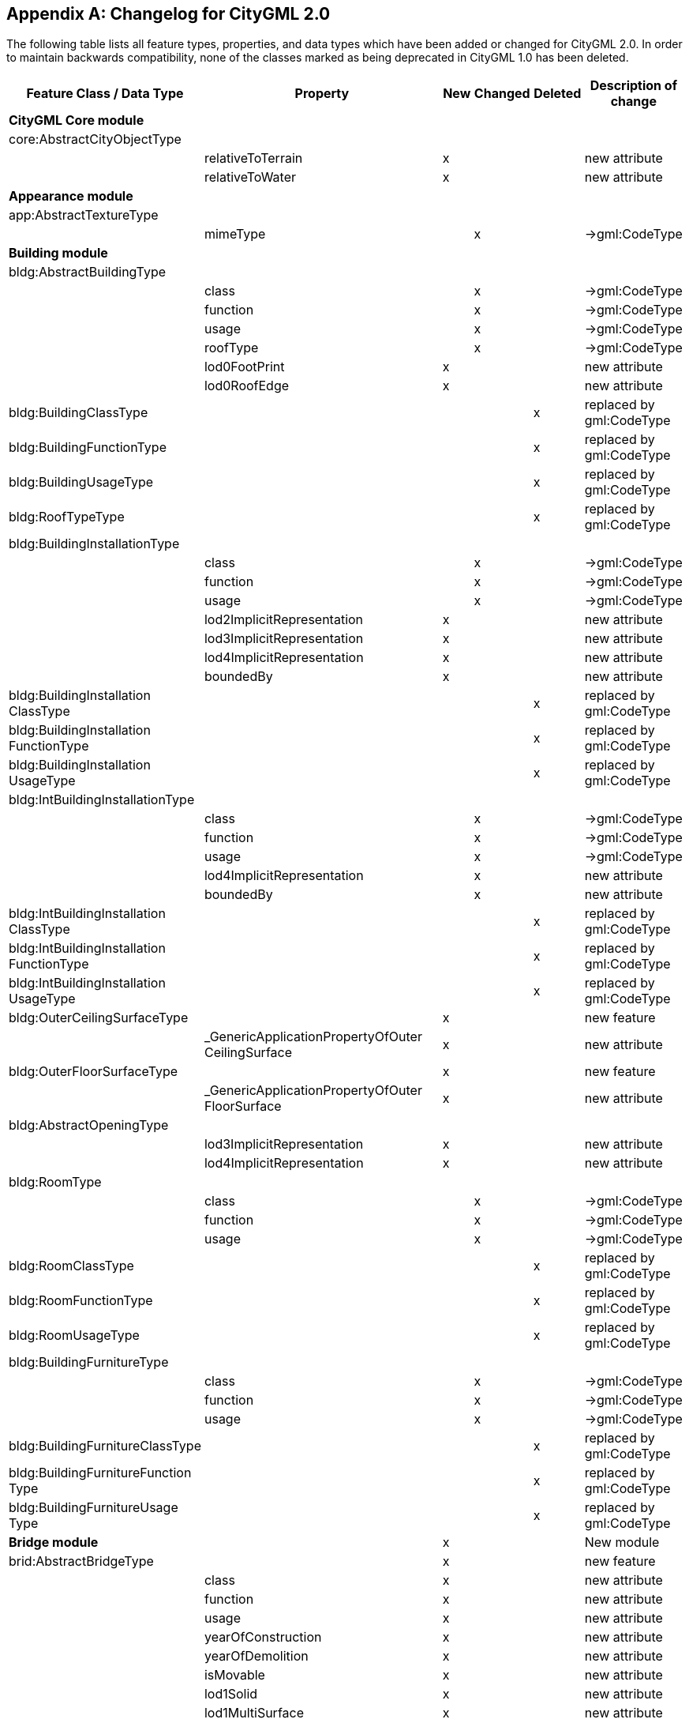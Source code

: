[[annex_f]]
[appendix,obligation="informative"]
== Changelog for CityGML 2.0

The following table lists all feature types, properties, and data types which
have been added or changed for CityGML 2.0. In order to maintain backwards
compatibility, none of the classes marked as being deprecated in CityGML 1.0 has
been deleted.


[cols="<a,<a,^a,^a,^a,<a",options="unnumbered,header"]
|===
| Feature Class / Data Type | Property | New | Changed | Deleted | Description of change

6+.<| *CityGML Core module*

| core:AbstractCityObjectType | | | | |

| | relativeToTerrain | x | | | new attribute

| | relativeToWater | x | | | new attribute

6+.<| *Appearance module*

| app:AbstractTextureType | | | | |

| | mimeType | | x | | &#8594;gml:CodeType

6+.<| *Building module*

| bldg:AbstractBuildingType | | | | |

.6+|
| class | | x | | &#8594;gml:CodeType

.<| function .<|

.<| x .<|

.<| &#8594;gml:CodeType

.<| usage .<|

.<| x .<|

.<| &#8594;gml:CodeType

.<| roofType .<|

.<| x .<|

.<| &#8594;gml:CodeType

.<| lod0FootPrint .<| x .<|

.<|

.<| new attribute

.<| lod0RoofEdge .<| x .<|

.<|

.<| new attribute

| bldg:BuildingClassType |

|

|

| x | replaced by gml:CodeType

| bldg:BuildingFunctionType |

|

|

| x | replaced by gml:CodeType

| bldg:BuildingUsageType |

|

|

| x | replaced by gml:CodeType

| bldg:RoofTypeType |

|

|

| x | replaced by gml:CodeType

| bldg:BuildingInstallationType | | | | |

.7+|

| class | | x | | &#8594;gml:CodeType

.<| function .<|

.<| x .<|

.<| &#8594;gml:CodeType

.<| usage .<|

.<| x .<|

.<| &#8594;gml:CodeType

.<| lod2ImplicitRepresentation .<| x .<|

.<|

.<| new attribute

.<| lod3ImplicitRepresentation .<| x .<|

.<|

.<| new attribute

.<| lod4ImplicitRepresentation .<| x .<|

.<|

.<| new attribute

.<| boundedBy .<| x .<|

.<|

.<| new attribute

| bldg:BuildingInstallation +
 ClassType
|

|

|

| x | replaced by gml:CodeType

| bldg:BuildingInstallation +
 FunctionType
|

|

|

| x | replaced by gml:CodeType

| bldg:BuildingInstallation +
 UsageType
|

|

|

| x | replaced by gml:CodeType

| bldg:IntBuildingInstallationType | | | | |

.5+|

| class | | x | | &#8594;gml:CodeType

.<| function .<|

.<| x .<|

.<| &#8594;gml:CodeType

.<| usage .<|

.<| x .<|

.<| &#8594;gml:CodeType

.<| lod4ImplicitRepresentation .<|

.<| x .<|

.<| new attribute

.<| boundedBy .<|

.<| x .<|

.<| new attribute

| bldg:IntBuildingInstallation +
 ClassType
|

|

|

| x | replaced by gml:CodeType

| bldg:IntBuildingInstallation +
 FunctionType
|

|

|

| x | replaced by gml:CodeType

| bldg:IntBuildingInstallation +
 UsageType
|

|

|

| x | replaced by gml:CodeType

| bldg:OuterCeilingSurfaceType |

| x |

|

| new feature

|

| _GenericApplicationPropertyOfOuter +
 CeilingSurface
| x |

|

| new attribute

| bldg:OuterFloorSurfaceType |

| x |

|

| new feature

|

| _GenericApplicationPropertyOfOuter +
 FloorSurface
| x |

|

| new attribute

| bldg:AbstractOpeningType | | | | |

.2+|

| lod3ImplicitRepresentation | x |

|

| new attribute

.<| lod4ImplicitRepresentation .<| x .<|

.<|

.<| new attribute

| bldg:RoomType | | | | |

.3+|

| class | | x | | &#8594;gml:CodeType

.<| function .<|

.<| x .<|

.<| &#8594;gml:CodeType

.<| usage .<|

.<| x .<|

.<| &#8594;gml:CodeType

| bldg:RoomClassType |

|

|

| x | replaced by gml:CodeType

| bldg:RoomFunctionType |

|

|

| x | replaced by gml:CodeType

| bldg:RoomUsageType |

|

|

| x | replaced by gml:CodeType

| bldg:BuildingFurnitureType | | | | |

.3+|

| class | | x | | &#8594;gml:CodeType

.<| function .<|

.<| x .<|

.<| &#8594;gml:CodeType

.<| usage .<|

.<| x .<|

.<| &#8594;gml:CodeType

| bldg:BuildingFurnitureClassType |

|

|

| x | replaced by gml:CodeType

| bldg:BuildingFurnitureFunction +
 Type
|

|

|

| x | replaced by gml:CodeType

| bldg:BuildingFurnitureUsage +
 Type
|

|

|

| x | replaced by gml:CodeType

2+| *Bridge module* | x |

|

| New module

| brid:AbstractBridgeType |

| x |

|

| new feature

.29+|

| class | x |

|

| new attribute

.<| function .<| x .<|

.<|

.<| new attribute

.<| usage .<| x .<|

.<|

.<| new attribute

.<| yearOfConstruction .<| x .<|

.<|

.<| new attribute

.<| yearOfDemolition .<| x .<|

.<|

.<| new attribute

.<| isMovable .<| x .<|

.<|

.<| new attribute

.<| lod1Solid .<| x .<|

.<|

.<| new attribute

.<| lod1MultiSurface .<| x .<|

.<|

.<| new attribute

.<| lod1TerrainIntersection .<| x .<|

.<|

.<| new attribute

.<| lod2Solid .<| x .<|

.<|

.<| new attribute

.<| lod2MultiSurface .<| x .<|

.<|

.<| new attribute

.<| lod2MultiCurve .<| x .<|

.<|

.<| new attribute

.<| lod2TerrainIntersection .<| x .<|

.<|

.<| new attribute

.<| outerBridgeConstruction .<| x .<|

.<|

.<| new attribute

.<| outerBridgeInstallation .<| x .<|

.<|

.<| new attribute

.<| interiorBridgeInstallation .<| x .<|

.<|

.<| new attribute

.<| boundedBy .<| x .<|

.<|

.<| new attribute

.<| lod3Solid .<| x .<|

.<|

.<| new attribute

.<| lod3MultiSurface .<| x .<|

.<|

.<| new attribute

.<| lod3MultiCurve .<| x .<|

.<|

.<| new attribute

.<| lod3TerrainIntersection .<| x .<|

.<|

.<| new attribute

.<| lod4Solid .<| x .<|

.<|

.<| new attribute

.<| lod4MultiSurface .<| x .<|

.<|

.<| new attribute

.<| lod4MultiCurve .<| x .<|

.<|

.<| new attribute

.<| lod4TerrainIntersection .<| x .<|

.<|

.<| new attribute

.<| interiorBridgeRoom .<| x .<|

.<|

.<| new attribute

.<| consistsOfBridgePart .<| x .<|

.<|

.<| new attribute

.<| address .<| x .<|

.<|

.<| new attribute

.<| _GenericApplicationPropertyOfAbstract +
 Bridge
.<| x .<|

.<|

.<| new attribute

| brid:BridgeType |

| x |

|

| new feature

|

| _GenericApplicationPropertyOfBridge | x |

|

| new attribute

| brid:BridgePartType |

| x |

|

| new feature

|

| _GenericApplicationPropertyOfBridge +
 Part
| x |

|

| new attribute

| brid:BridgeConstructionElement +
 Type
|

| x |

|

| new feature

.17+|

| class | x |

|

| new attribute

.<| function .<| x .<|

.<|

.<| new attribute

.<| usage .<| x .<|

.<|

.<| new attribute

.<| lod1Geometry .<| x .<|

.<|

.<| new attribute

.<| lod2Geometry .<| x .<|

.<|

.<| new attribute

.<| lod3Geometry .<| x .<|

.<|

.<| new attribute

.<| lod4Geometry .<| x .<|

.<|

.<| new attribute

.<| lod1TerrainIntersection .<| x .<|

.<|

.<| new attribute

.<| lod2TerrainIntersection .<| x .<|

.<|

.<| new attribute

.<| lod3TerrainIntersection .<| x .<|

.<|

.<| new attribute

.<| lod4TerrainIntersection .<| x .<|

.<|

.<| new attribute

.<| lod1ImplicitRepresentation .<| x .<|

.<|

.<| new attribute

.<| lod2ImplicitRepresentation .<| x .<|

.<|

.<| new attribute

.<| lod3ImplicitRepresentation .<| x .<|

.<|

.<| new attribute

.<| lod4ImplicitRepresentation .<| x .<|

.<|

.<| new attribute

.<| boundedBy .<| x .<|

.<|

.<| new attribute

.<| _GenericApplicationPropertyOfBridge +
 ConstructionElement
.<| x .<|

.<|

.<| new attribute

| brid:BridgeInstallationType |

| x |

|

| new feature

.11+|

| class | x |

|

| new attribute

.<| function .<| x .<|

.<|

.<| new attribute

.<| usage .<| x .<|

.<|

.<| new attribute

.<| lod2Geometry .<| x .<|

.<|

.<| new attribute

.<| lod3Geometry .<| x .<|

.<|

.<| new attribute

.<| lod4Geometry .<| x .<|

.<|

.<| new attribute

.<| lod2ImplicitRepresentation .<| x .<|

.<|

.<| new attribute

.<| lod3ImplicitRepresentation .<| x .<|

.<|

.<| new attribute

.<| lod4ImplicitRepresentation .<| x .<|

.<|

.<| new attribute

.<| boundedBy .<| x .<|

.<|

.<| new attribute

.<| _GenericApplicationPropertyOfBridge +
 Installation
.<| x .<|

.<|

.<| new attribute

| brid:IntBridgeInstallationType |

| x |

|

| new feature

.7+|

| class | x |

|

| new attribute

.<| function .<| x .<|

.<|

.<| new attribute

.<| usage .<| x .<|

.<|

.<| new attribute

.<| lod4Geometry .<| x .<|

.<|

.<| new attribute

.<| lod4ImplicitRepresentation .<| x .<|

.<|

.<| new attribute

.<| boundedBy .<| x .<|

.<|

.<| new attribute

.<| _GenericApplicationPropertyOfInt +
 BridgeInstallation
.<| x .<|

.<|

.<| new attribute

| brid:AbstractBoundarySurface +
 Type
|

| x |

|

| new feature

.5+|

| lod2MultiSurface | x |

|

| new attribute

.<| lod3MultiSurface .<| x .<|

.<|

.<| new attribute

.<| lod4MultiSurface .<| x .<|

.<|

.<| new attribute

.<| opening .<| x .<|

.<|

.<| new attribute

.<| _GenericApplicationPropertyOf +
 BoundarySurface
.<| x .<|

.<|

.<| new attribute

| brid:RoofSurfaceType |

| x |

|

| new feature

|

| _GenericApplicationPropertyOf +
 RoofSurface
| x |

|

| new attribute

| brid:WallSurfaceType |

| x |

|

| new feature

|

| _GenericApplicationPropertyOf +
 WallSurface
| x |

|

| new attribute

| brid:OuterCeilingSurfaceType |

| x |

|

| new feature

|

| _GenericApplicationPropertyOf +
 OuterCeilingSurface
| x |

|

| new attribute

| brid:OuterFloorSurfaceType |

| x |

|

| new feature

|

| _GenericApplicationPropertyOf +
 OuterFloorSurface
| x |

|

| new attribute

| brid:GroundSurfaceType |

| x |

|

| new feature

|

| _GenericApplicationPropertyOf +
 GroundSurface
| x |

|

| new attribute

| brid:ClosureSurfaceType |

| x |

|

| new feature

|

| _GenericApplicationPropertyOf +
 ClosureSurface
| x |

|

| new attribute

| brid:FloorSurfaceType |

| x |

|

| new feature

|

| _GenericApplicationPropertyOf +
 FloorSurface
| x |

|

| new attribute

| brid:InteriorWallSurfaceType |

| x |

|

| new feature

|

| _GenericApplicationPropertyOf +
 InteriorWallSurface
| x |

|

| new attribute

| brid:CeilingSurfaceType |

| x |

|

| new feature

|

| _GenericApplicationPropertyOf +
 CeilingSurface
| x |

|

| new attribute

| brid:AbstractOpeningType |

| x |

|

| new feature

.5+|

| lod3MultiSurface | x |

|

| new attribute

.<| lod4MultiSurface .<| x .<|

.<|

.<| new attribute

.<| lod3ImplicitRepresentation .<| x .<|

.<|

.<| new attribute

.<| lod4ImplicitRepresentation .<| x .<|

.<|

.<| new attribute

.<| _GenericApplicationPropertyOfOpening .<| x .<|

.<|

.<| new attribute

| brid:WindowType |

| x |

|

| new feature

|

| _GenericApplicationPropertyOfWindow | x |

|

| new attribute

| brid:DoorType |

| x |

|

| new feature

.2+|

| address | x |

|

| new attribute

.<| _GenericApplicationPropertyOfDoor .<| x .<|

.<|

.<| new attribute

| brid:BridgeRoomType |

| x |

|

| new feature

.9+|

| class | x |

|

| new attribute

.<| function .<| x .<|

.<|

.<| new attribute

.<| usage .<| x .<|

.<|

.<| new attribute

.<| lod4Solid .<| x .<|

.<|

.<| new attribute

.<| lod4MultiSurface .<| x .<|

.<|

.<| new attribute

.<| boundedBy .<| x .<|

.<|

.<| new attribute

.<| interiorFurniture .<| x .<|

.<|

.<| new attribute

.<| bridgeRoomInstallation .<| x .<|

.<|

.<| new attribute

.<| _GenericApplicationPropertyOf +
 BridgeRoom
.<| x .<|

.<|

.<| new attribute

| brid:BridgeFurnitureType |

| x |

|

| new feature

.6+|

| class | x |

|

| new attribute

.<| function .<| x .<|

.<|

.<| new attribute

.<| usage .<| x .<|

.<|

.<| new attribute

.<| lod4Geometry .<| x .<|

.<|

.<| new attribute

.<| lod4ImplicitRepresentation .<| x .<|

.<|

.<| new attribute

.<|
_GenericApplicationPropertyOfBridge +
Furniture
.<| x .<|

.<|

.<| new attribute

6+.<| *CityFurniture module*

| frn:CityFurnitureType | | | | |

.3+|

| class | | x | | &#8594;gml:CodeType

.<| function .<|

.<| x .<|

.<| &#8594;gml:CodeType

.<| usage .<| x .<|

.<|

.<| new attribute

| frn:CityFurnitureClassType |

|

|

| x | replaced by gml:CodeType

| frn:CityFurnitureFunctionType |

|

|

| x | replaced by gml:CodeType

6+.<| *CityObjectGroup module*

| grp:CityObjectGroupType | | | | |

.3+|

| class | | x | | &#8594;gml:CodeType

.<| function .<|

.<| x .<|

.<| &#8594;gml:CodeType

.<| usage .<|

.<| x .<|

.<| &#8594;gml:CodeType

6+.<| *Generics module*

| gen:GenericCityObjectType | | | | |

.3+|

| class | | x | | &#8594;gml:CodeType

.<| function .<|

.<| x .<|

.<| &#8594;gml:CodeType

.<| usage .<|

.<| x .<|

.<| &#8594;gml:CodeType

| gen:GenericAttributeSetType |

| x |

|

| new data type

| gen:MeasureAttributeType |

| x |

|

| new data type

6+.<| *LandUse module*

| luse:LandUseType | | | | |

.3+|

| class | | x | | &#8594;gml:CodeType

.<| function .<|

.<| x .<|

.<| &#8594;gml:CodeType

.<| usage .<|

.<| x .<|

.<| &#8594;gml:CodeType

| luse:LandUseClassType |

|

|

| x | replaced by gml:CodeType

| luse:LandUseFunctionType |

|

|

| x | replaced by gml:CodeType

| luse:LandUseUsageType |

|

|

| x | replaced by gml:CodeType

6+.<| *Transportation module*

| tran:TransportationComplex +
 Type
|

|

|

|

|

.3+|

| class | x |

|

| new attribute

.<| function .<|

.<| x .<|

.<| &#8594;gml:CodeType

.<| usage .<|

.<| x .<|

.<| &#8594;gml:CodeType

| tran:TransportationComplex +
 FunctionType
|

|

|

| x | replaced by gml:CodeType

| tran:TransportationComplex +
 UsageType
|

|

|

| x | replaced by gml:CodeType

| tran:TrafficAreaType | | | | |

.3+|

| class | x |

|

| new attribute

.<| function .<|

.<| x .<|

.<| &#8594;gml:CodeType
.<| usage .<|

.<| x .<|

.<| &#8594;gml:CodeType
|

| surfaceMaterial | | x | | &#8594;gml:CodeType
| tran:TrafficAreaFunctionType |

|

|

| x | replaced by gml:CodeType

| tran:TrafficAreaUsageType |

|

|

| x | replaced by gml:CodeType

| tran:TrafficSurfaceMaterialType |

|

|

| x | replaced by gml:CodeType

| tran:AuxillaryTrafficAreaType | | | | |

.4+|

| class | x |

|

| new attribute

.<| function .<|

.<| x .<|

.<| &#8594;gml:CodeType

.<| usage .<| x .<|

.<|

.<| new attribute

.<| surfaceMaterial .<|

.<| x .<|

.<| &#8594;gml:CodeType

| tran:AuxiliaryTrafficArea +
 FunctionType
|

|

|

| x | replaced by gml:CodeType

2+| *Tunnel module* | x |

|

| New module

| tun:AbstractTunnelType |

| x |

|

| new feature

.26+|

| class | x |

|

| new attribute

.<| function .<| x .<|

.<|

.<| new attribute

.<| usage .<| x .<|

.<|

.<| new attribute

.<| yearOfConstruction .<| x .<|

.<|

.<| new attribute

.<| yearOfDemolition .<| x .<|

.<|

.<| new attribute

.<| lod1Solid .<| x .<|

.<|

.<| new attribute

.<| lod1MultiSurface .<| x .<|

.<|

.<| new attribute

.<| lod1TerrainIntersection .<| x .<|

.<|

.<| new attribute

.<| lod2Solid .<| x .<|

.<|

.<| new attribute

.<| lod2MultiSurface .<| x .<|

.<|

.<| new attribute

.<| lod2MultiCurve .<| x .<|

.<|

.<| new attribute

.<| lod2TerrainIntersection .<| x .<|

.<|

.<| new attribute

.<| outerTunnelInstallation .<| x .<|

.<|

.<| new attribute

.<| interiorTunnelInstallation .<| x .<|

.<|

.<| new attribute

.<| boundedBy .<| x .<|

.<|

.<| new attribute

.<| lod3Solid .<| x .<|

.<|

.<| new attribute

.<| lod3MultiSurface .<| x .<|

.<|

.<| new attribute

.<| lod3MultiCurve .<| x .<|

.<|

.<| new attribute

.<| lod3TerrainIntersection .<| x .<|

.<|

.<| new attribute

.<| lod4Solid .<| x .<|

.<|

.<| new attribute

.<| lod4MultiSurface .<| x .<|

.<|

.<| new attribute

.<| lod4MultiCurve .<| x .<|

.<|

.<| new attribute

.<| lod4TerrainIntersection .<| x .<|

.<|

.<| new attribute

.<| interiorHollowSpace .<| x .<|

.<|

.<| new attribute

.<| consistsOfTunnelPart .<| x .<|

.<|

.<| new attribute

.<| _GenericApplicationPropertyOfAbstract +
 Tunnel
.<| x .<|

.<|

.<| new attribute

| tun:TunnelType |

| x |

|

| new feature

|

| _GenericApplicationPropertyOfTunnel | x |

|

| new attribute

| tun:TunnelPartType |

| x |

|

| new feature

|

| _GenericApplicationPropertyOfTunnel +
 Part
| x |

|

| new attribute

| tun:TunnelInstallationType |

| x |

|

| new feature

.11+|

| class | x |

|

| new attribute

.<| function .<| x .<|

.<|

.<| new attribute

.<| usage .<| x .<|

.<|

.<| new attribute

.<| lod2Geometry .<| x .<|

.<|

.<| new attribute

.<| lod3Geometry .<| x .<|

.<|

.<| new attribute

.<| lod4Geometry .<| x .<|

.<|

.<| new attribute

.<| lod2ImplicitRepresentation .<| x .<|

.<|

.<| new attribute

.<| lod3ImplicitRepresentation .<| x .<|

.<|

.<| new attribute

.<| lod4ImplicitRepresentation .<| x .<|

.<|

.<| new attribute

.<| boundedBy .<| x .<|

.<|

.<| new attribute

.<| _GenericApplicationPropertyOfTunnel +
 Installation
.<| x .<|

.<|

.<| new attribute

| tun:IntTunnelInstallationType |

| x |

|

| new feature

.7+|

| class | x |

|

| new attribute

.<| function .<| x .<|

.<|

.<| new attribute

.<| usage .<| x .<|

.<|

.<| new attribute

.<| lod4Geometry .<| x .<|

.<|

.<| new attribute

.<| lod4ImplicitRepresentation .<| x .<|

.<|

.<| new attribute

.<| boundedBy .<| x .<|

.<|

.<| new attribute

.<| _GenericApplicationPropertyOfInt +
 TunnelInstallation
.<| x .<|

.<|

.<| new attribute

| tun:AbstractBoundarySurface +
 Type
|

| x |

|

| new feature

.5+|

| lod2MultiSurface | x |

|

| new attribute

.<| lod3MultiSurface .<| x .<|

.<|

.<| new attribute

.<| lod4MultiSurface .<| x .<|

.<|

.<| new attribute

.<| opening .<| x .<|

.<|

.<| new attribute

.<| _GenericApplicationPropertyOf +
 BoundarySurface
.<| x .<|

.<|

.<| new attribute

| tun:RoofSurfaceType |

| x |

|

| new feature

|

| _GenericApplicationPropertyOf +
 RoofSurface
| x |

|

| new attribute

| tun:WallSurfaceType |

| x |

|

| new feature

|

| _GenericApplicationPropertyOf +
 WallSurface
| x |

|

| new attribute

| tun:OuterCeilingSurfaceType |

| x |

|

| new feature

|

| _GenericApplicationPropertyOf +
 OuterCeilingSurface
| x |

|

| new attribute

| tun:OuterFloorSurfaceType |

| x |

|

| new feature

|

| _GenericApplicationPropertyOf +
 OuterFloorSurface
| x |

|

| new attribute

| tun:GroundSurfaceType |

| x |

|

| new feature

|

| _GenericApplicationPropertyOf +
 GroundSurface
| x |

|

| new attribute

| tun:ClosureSurfaceType |

| x |

|

| new feature

|

| _GenericApplicationPropertyOf +
 ClosureSurface
| x |

|

| new attribute

| tun:FloorSurfaceType |

| x |

|

| new feature

|

| _GenericApplicationPropertyOf +
 FloorSurface
| x |

|

| new attribute

| tun:InteriorWallSurfaceType |

| x |

|

| new feature

|

| _GenericApplicationPropertyOf +
 InteriorWallSurface
| x |

|

| new attribute

| tun:CeilingSurfaceType |

| x |

|

| new feature

|

| _GenericApplicationPropertyOf +
 CeilingSurface
| x |

|

| new attribute

| tun:AbstractOpeningType |

| x |

|

| new feature

.5+|

| lod3MultiSurface | x |

|

| new attribute

.<| lod4MultiSurface .<| x .<|

.<|

.<| new attribute

.<| lod3ImplicitRepresentation .<| x .<|

.<|

.<| new attribute

.<| lod4ImplicitRepresentation .<| x .<|

.<|

.<| new attribute

.<| _GenericApplicationPropertyOfOpening .<| x .<|

.<|

.<| new attribute

| tun:WindowType |

| x |

|

| new feature

|

| _GenericApplicationPropertyOfWindow | x |

|

| new attribute

| tun:DoorType |

| x |

|

| new feature

|

.<| _GenericApplicationPropertyOfDoor .<| x .<|

.<|

.<| new attribute

| tun:HollowSpaceType |

| x |

|

| new feature

.9+|

| class | x |

|

| new attribute

.<| function .<| x .<|

.<|

.<| new attribute

.<| usage .<| x .<|

.<|

.<| new attribute

.<| lod4Solid .<| x .<|

.<|

.<| new attribute

.<| lod4MultiSurface .<| x .<|

.<|

.<| new attribute

.<| boundedBy .<| x .<|

.<|

.<| new attribute

.<| interiorFurniture .<| x .<|

.<|

.<| new attribute

.<| hollowSpaceInstallation .<| x .<|

.<|

.<| new attribute

.<| _GenericApplicationPropertyOf +
 HollowSpace
.<| x .<|

.<|

.<| new attribute

| tun:TunnelFurnitureType |

| x |

|

| new feature

.6+|

| class | x |

|

| new attribute

.<| function .<| x .<|

.<|

.<| new attribute

.<| usage .<| x .<|

.<|

.<| new attribute

.<| lod4Geometry .<| x .<|

.<|

.<| new attribute

.<| lod4ImplicitRepresentation .<| x .<|

.<|

.<| new attribute

.<| _GenericApplicationPropertyOf +
 TunnelFurniture
.<| x .<|

.<|

.<| new attribute

6+.<| *Vegetation module*

| veg:PlantCoverType | | | | |

.4+|

| class | | x | | &#8594;gml:CodeType

.<| function .<|

.<| x .<|

.<| &#8594;gml:CodeType

.<| usage .<| x .<|

.<|

.<| new attribute

.<| lod4MultiSolid .<| x .<|

.<|

.<| New Representation

| veg:PlantCoverClassType |

|

|

| x | replaced by gml:CodeType

| veg:PlantCoverFunctionType |

|

|

| x | replaced by gml:CodeType

| veg:SolitaryVegetationObject +
 Type
|

|

|

|

|

.3+|

| class | | x | | &#8594;gml:CodeType

.<| function .<|

.<| x .<|

.<| &#8594;gml:CodeType
.<| usage .<| x .<|

.<|

.<| new attribute
|

| species | | x | | &#8594;gml:CodeType
| veg:PlantClassType |

|

|

| x | replaced by gml:CodeType

| veg:PlantFunctionType |

|

|

| x | replaced by gml:CodeType

| veg:SpeciesType |

|

|

| x | replaced by gml:CodeType

6+.<| *WaterObject module*

| wtr:WaterBodyType | | | | |

.3+|

| class | | x | | &#8594;gml:CodeType

.<| function .<|

.<| x .<|

.<| &#8594;gml:CodeType

.<| usage .<|

.<| x .<|

.<| &#8594;gml:CodeType

| wtr:WaterBodyClassType |

|

|

| x | replaced by gml:CodeType

| wtr:WaterBodyFunctionType |

|

|

| x | replaced by gml:CodeType

| wtr:WaterBodyUsageType |

|

|

| x | replaced by gml:CodeType

| wtr:WaterSurfaceType | | | | |

|

| waterLevel | | x | | &#8594;gml:CodeType

| wtr:WaterLevelType |

|

|

| x | replaced by gml:CodeType

|===
